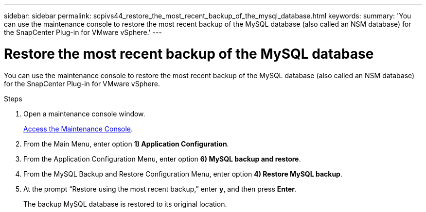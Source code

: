 ---
sidebar: sidebar
permalink: scpivs44_restore_the_most_recent_backup_of_the_mysql_database.html
keywords:
summary: 'You can use the maintenance console to restore the most recent backup of the MySQL database (also called an NSM database) for the SnapCenter Plug-in for VMware vSphere.'
---

= Restore the most recent backup of the MySQL database
:hardbreaks:
:nofooter:
:icons: font
:linkattrs:
:imagesdir: ./media/

//
// This file was created with NDAC Version 2.0 (August 17, 2020)
//
// 2020-09-09 12:24:24.609456
//

[.lead]
You can use the maintenance console to restore the most recent backup of the MySQL database (also called an NSM database) for the SnapCenter Plug-in for VMware vSphere.

.Steps

. Open a maintenance console window.
+
link:scpivs44_access_the_maintenance_console.html[Access the Maintenance Console^].
. From the Main Menu, enter option *1) Application Configuration*.
. From the Application Configuration Menu, enter option *6) MySQL backup and restore*.
. From the MySQL Backup and Restore Configuration Menu, enter option *4) Restore MySQL backup*.
. At the prompt “Restore using the most recent backup,” enter *y*, and then press *Enter*.
+
The backup MySQL database is restored to its original location.
